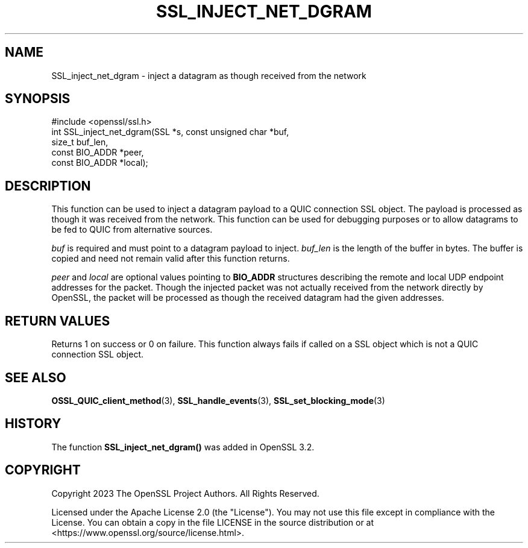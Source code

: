 .\" -*- mode: troff; coding: utf-8 -*-
.\" Automatically generated by Pod::Man 5.0102 (Pod::Simple 3.45)
.\"
.\" Standard preamble:
.\" ========================================================================
.de Sp \" Vertical space (when we can't use .PP)
.if t .sp .5v
.if n .sp
..
.de Vb \" Begin verbatim text
.ft CW
.nf
.ne \\$1
..
.de Ve \" End verbatim text
.ft R
.fi
..
.\" \*(C` and \*(C' are quotes in nroff, nothing in troff, for use with C<>.
.ie n \{\
.    ds C` ""
.    ds C' ""
'br\}
.el\{\
.    ds C`
.    ds C'
'br\}
.\"
.\" Escape single quotes in literal strings from groff's Unicode transform.
.ie \n(.g .ds Aq \(aq
.el       .ds Aq '
.\"
.\" If the F register is >0, we'll generate index entries on stderr for
.\" titles (.TH), headers (.SH), subsections (.SS), items (.Ip), and index
.\" entries marked with X<> in POD.  Of course, you'll have to process the
.\" output yourself in some meaningful fashion.
.\"
.\" Avoid warning from groff about undefined register 'F'.
.de IX
..
.nr rF 0
.if \n(.g .if rF .nr rF 1
.if (\n(rF:(\n(.g==0)) \{\
.    if \nF \{\
.        de IX
.        tm Index:\\$1\t\\n%\t"\\$2"
..
.        if !\nF==2 \{\
.            nr % 0
.            nr F 2
.        \}
.    \}
.\}
.rr rF
.\" ========================================================================
.\"
.IX Title "SSL_INJECT_NET_DGRAM 3ossl"
.TH SSL_INJECT_NET_DGRAM 3ossl 2025-02-11 3.4.1 OpenSSL
.\" For nroff, turn off justification.  Always turn off hyphenation; it makes
.\" way too many mistakes in technical documents.
.if n .ad l
.nh
.SH NAME
SSL_inject_net_dgram \- inject a datagram as though received from the network
.SH SYNOPSIS
.IX Header "SYNOPSIS"
.Vb 1
\& #include <openssl/ssl.h>
\&
\& int SSL_inject_net_dgram(SSL *s, const unsigned char *buf,
\&                          size_t buf_len,
\&                          const BIO_ADDR *peer,
\&                          const BIO_ADDR *local);
.Ve
.SH DESCRIPTION
.IX Header "DESCRIPTION"
This function can be used to inject a datagram payload to a QUIC connection SSL
object. The payload is processed as though it was received from the network.
This function can be used for debugging purposes or to allow datagrams to be fed
to QUIC from alternative sources.
.PP
\&\fIbuf\fR is required and must point to a datagram payload to inject. \fIbuf_len\fR is
the length of the buffer in bytes. The buffer is copied and need not remain
valid after this function returns.
.PP
\&\fIpeer\fR and \fIlocal\fR are optional values pointing to \fBBIO_ADDR\fR structures
describing the remote and local UDP endpoint addresses for the packet. Though
the injected packet was not actually received from the network directly by
OpenSSL, the packet will be processed as though the received datagram had the
given addresses.
.SH "RETURN VALUES"
.IX Header "RETURN VALUES"
Returns 1 on success or 0 on failure. This function always fails if called
on a SSL object which is not a QUIC connection SSL object.
.SH "SEE ALSO"
.IX Header "SEE ALSO"
\&\fBOSSL_QUIC_client_method\fR\|(3), \fBSSL_handle_events\fR\|(3), \fBSSL_set_blocking_mode\fR\|(3)
.SH HISTORY
.IX Header "HISTORY"
The function \fBSSL_inject_net_dgram()\fR was added in OpenSSL 3.2.
.SH COPYRIGHT
.IX Header "COPYRIGHT"
Copyright 2023 The OpenSSL Project Authors. All Rights Reserved.
.PP
Licensed under the Apache License 2.0 (the "License").  You may not use
this file except in compliance with the License.  You can obtain a copy
in the file LICENSE in the source distribution or at
<https://www.openssl.org/source/license.html>.
